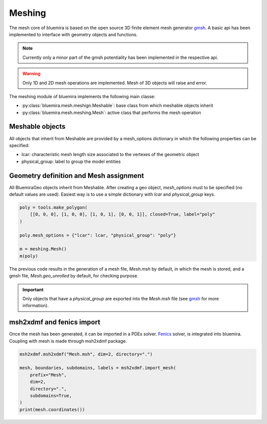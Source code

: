Meshing
=======

The mesh core of bluemira is based on the open source 3D finite element mesh
generator gmsh_. A basic api has been implemented to interface with geometry
objects and functions.

.. note:: Currently only a minor part of the gmsh potentiality has been
    implemented in the respective api.

.. warning:: Only 1D and 2D mesh operations are implemented. Mesh of 3D objects will
   raise and error.

The meshing module of bluemira implements the following main classe:

* :py:class:`bluemira.mesh.meshign.Meshable`: base class from which meshable objects
  inherit
* :py:class:`bluemira.mesh.meshing.Mesh`: active class that performs the mesh operation

Meshable objects
----------------
All objects that inherit from Meshable are provided by a mesh_options dictionary
in which the following properties can be specified:

* lcar: characteristic mesh length size associated to the vertexes of the geometric
  object

* physical_group: label to group the model entities


Geometry definition and Mesh assignment
---------------------------------------
All BluemiraGeo objects inherit from Meshable. After creating a geo object,
`mesh_options` must to be specified (no default values are used). Easiest way is to
use a simple dictionary with `lcar` and `physical_group` keys.

.. code-block:: python

        poly = tools.make_polygon(
            [[0, 0, 0], [1, 0, 0], [1, 0, 1], [0, 0, 1]], closed=True, label="poly"
        )

        poly.mesh_options = {"lcar": lcar, "physical_group": "poly"}

        m = meshing.Mesh()
        m(poly)

The previous code results in the generation of a mesh file, `Mesh.msh` by default, in
which the mesh is stored, and a gmsh file, `Mesh.geo_unrolled` by default, for
checking purpose.

.. important::

    Only objects that have a `physical_group` are exported into the `Mesh.msh` file (see
    gmsh_ for more information).

msh2xdmf and fenics import
--------------------------
Once the mesh has been generated, it can be imported in a PDEs solver. Fenics_ solver,
is integrated into bluemira. Coupling with mesh is made through msh2xdmf package.

.. code-block:: python

    msh2xdmf.msh2xdmf("Mesh.msh", dim=2, directory=".")

    mesh, boundaries, subdomains, labels = msh2xdmf.import_mesh(
        prefix="Mesh",
        dim=2,
        directory=".",
        subdomains=True,
    )
    print(mesh.coordinates())


.. _Fenics: https://fenicsproject.org/
.. _gmsh: https://gmsh.info
